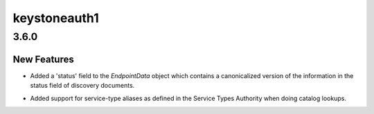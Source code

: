 =============
keystoneauth1
=============

.. _keystoneauth1_3.6.0:

3.6.0
=====

.. _keystoneauth1_3.6.0_New Features:

New Features
------------

.. releasenotes/notes/expose-endpoint-status-6195a6b76d8a8de8.yaml @ 43c6e378f944227068ed815d84c124d6a7cc9d08

- Added a 'status' field to the `EndpointData` object which contains a
  canonicalized version of the information in the status field of discovery
  documents.

.. releasenotes/notes/serice-type-aliases-249454829c57f39a.yaml @ 79cd91e75580511171a3a61dc6f3c70e275f6348

- Added support for service-type aliases as defined in the Service Types
  Authority when doing catalog lookups.

